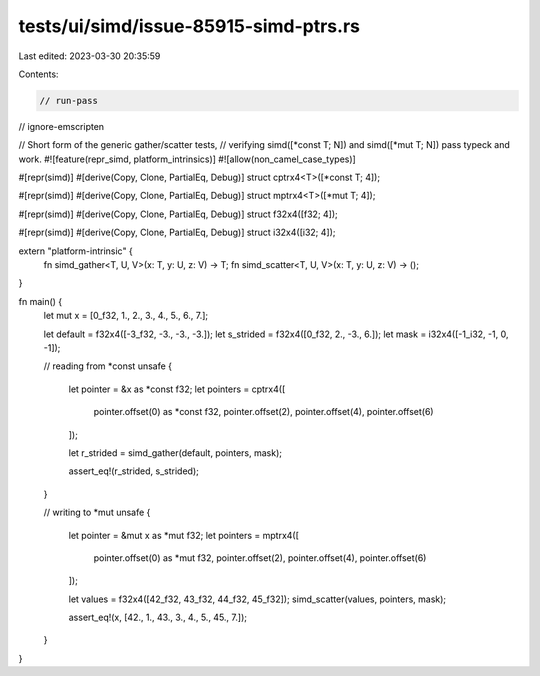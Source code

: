tests/ui/simd/issue-85915-simd-ptrs.rs
======================================

Last edited: 2023-03-30 20:35:59

Contents:

.. code-block:: rs

    // run-pass
// ignore-emscripten

// Short form of the generic gather/scatter tests,
// verifying simd([*const T; N]) and simd([*mut T; N]) pass typeck and work.
#![feature(repr_simd, platform_intrinsics)]
#![allow(non_camel_case_types)]

#[repr(simd)]
#[derive(Copy, Clone, PartialEq, Debug)]
struct cptrx4<T>([*const T; 4]);

#[repr(simd)]
#[derive(Copy, Clone, PartialEq, Debug)]
struct mptrx4<T>([*mut T; 4]);

#[repr(simd)]
#[derive(Copy, Clone, PartialEq, Debug)]
struct f32x4([f32; 4]);

#[repr(simd)]
#[derive(Copy, Clone, PartialEq, Debug)]
struct i32x4([i32; 4]);

extern "platform-intrinsic" {
    fn simd_gather<T, U, V>(x: T, y: U, z: V) -> T;
    fn simd_scatter<T, U, V>(x: T, y: U, z: V) -> ();
}

fn main() {
    let mut x = [0_f32, 1., 2., 3., 4., 5., 6., 7.];

    let default = f32x4([-3_f32, -3., -3., -3.]);
    let s_strided = f32x4([0_f32, 2., -3., 6.]);
    let mask = i32x4([-1_i32, -1, 0, -1]);

    // reading from *const
    unsafe {
        let pointer = &x as *const f32;
        let pointers =  cptrx4([
            pointer.offset(0) as *const f32,
            pointer.offset(2),
            pointer.offset(4),
            pointer.offset(6)
        ]);

        let r_strided = simd_gather(default, pointers, mask);

        assert_eq!(r_strided, s_strided);
    }

    // writing to *mut
    unsafe {
        let pointer = &mut x as *mut f32;
        let pointers = mptrx4([
            pointer.offset(0) as *mut f32,
            pointer.offset(2),
            pointer.offset(4),
            pointer.offset(6)
        ]);

        let values = f32x4([42_f32, 43_f32, 44_f32, 45_f32]);
        simd_scatter(values, pointers, mask);

        assert_eq!(x, [42., 1., 43., 3., 4., 5., 45., 7.]);
    }
}


